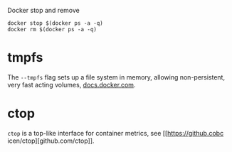 Docker stop and remove
#+BEGIN_SRC 
docker stop $(docker ps -a -q)
docker rm $(docker ps -a -q)
#+END_SRC


* tmpfs
The ~--tmpfs~ flag sets up a file system in memory, allowing non-persistent, very fast acting volumes, [[https://docs.docker.com/storage/tmpfs/][docs.docker.com]].


* ctop
~ctop~ is a top-like interface for container metrics, see [[https://github.cobc
icen/ctop][github.com/ctop]].       
